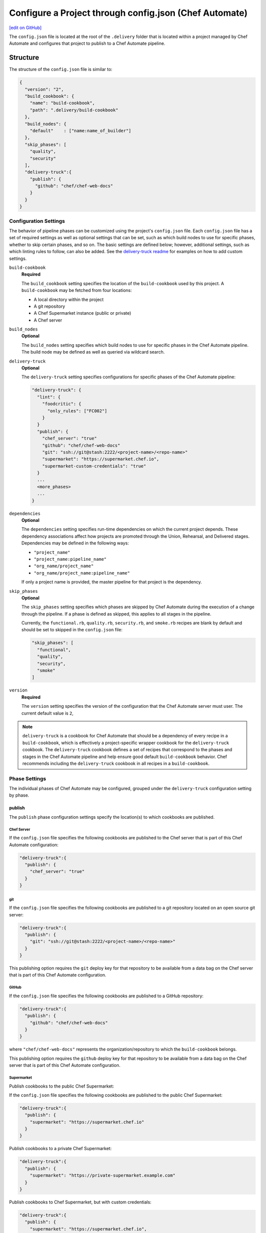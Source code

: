 =========================================================
Configure a Project through config.json (Chef Automate)
=========================================================
`[edit on GitHub] <https://github.com/chef/chef-web-docs/blob/master/chef_master/source/config_json_delivery.rst>`__

.. tag chef_automate_mark

.. image:: ../../images/chef_automate_full.png
   :width: 40px
   :height: 17px

.. end_tag

The ``config.json`` file is located at the root of the ``.delivery`` folder that is located within a project managed by Chef Automate and configures that project to publish to a Chef Automate pipeline.

Structure
=====================================================
The structure of the ``config.json`` file is similar to:

.. code-block:: json

   {
     "version": "2",
     "build_cookbook": {
       "name": "build-cookbook",
       "path": ".delivery/build-cookbook"
     },
     "build_nodes": {
       "default"    : ["name:name_of_builder"]
     },
     "skip_phases": [
       "quality",
       "security"
     ],
     "delivery-truck":{
       "publish": {
         "github": "chef/chef-web-docs"
       }
     }
   }

Configuration Settings
-----------------------------------------------------
.. tag delivery_config_json_setting

The behavior of pipeline phases can be customized using the project's ``config.json`` file. Each ``config.json`` file has a set of required settings as well as optional settings that can be set, such as which build nodes to use for specific phases, whether to skip certain phases, and so on. The basic settings are defined below; however, additional settings, such as which linting rules to follow, can also be added. See the `delivery-truck readme <https://github.com/chef-cookbooks/delivery-truck/blob/master/README.md>`_ for examples on how to add custom settings.

.. end_tag

``build-cookbook``
   **Required**

   .. tag delivery_config_json_setting_build_cookbook

   The ``build_cookbook`` setting specifies the location of the ``build-cookbook`` used by this project. A ``build-cookbook`` may be fetched from four locations:

   * A local directory within the project
   * A git repository
   * A Chef Supermarket instance (public or private)
   * A Chef server

   .. end_tag

``build_nodes``
   **Optional**

   .. tag delivery_config_json_setting_build_nodes

   The ``build_nodes`` setting specifies which build nodes to use for specific phases in the Chef Automate pipeline. The build node may be defined as well as queried via wildcard search.

   .. end_tag

``delivery-truck``
   **Optional**

   The ``delivery-truck`` setting specifies configurations for specific phases of the Chef Automate pipeline:

   .. code-block:: javascript

      "delivery-truck": {
        "lint": {
          "foodcritic": {
            "only_rules": ["FC002"]
          }
        }
        "publish": {
          "chef_server": "true"
          "github": "chef/chef-web-docs"
          "git": "ssh://git@stash:2222/<project-name>/<repo-name>"
          "supermarket": "https://supermarket.chef.io",
          "supermarket-custom-credentials": "true"
        }
        ...
        <more_phases>
        ...
      }

``dependencies``
   **Optional**

   .. tag delivery_config_json_setting_dependencies

   The ``dependencies`` setting specifies run-time dependencies on which the current project depends. These dependency associations affect how projects are promoted through the Union, Rehearsal, and Delivered stages. Dependencies may be defined in the following ways:

   * ``"project_name"``
   * ``"project_name:pipeline_name"``
   * ``"org_name/project_name"``
   * ``"org_name/project_name:pipeline_name"``

   If only a project name is provided, the master pipeline for that project is the dependency.

   .. end_tag

``skip_phases``
   **Optional**

   .. tag delivery_config_json_setting_skip_phases

   The ``skip_phases`` setting specifies which phases are skipped by Chef Automate during the execution of a change through the pipeline. If a phase is defined as skipped, this applies to all stages in the pipeline.

   Currently, the ``functional.rb``, ``quality.rb``, ``security.rb``, and ``smoke.rb`` recipes are blank by default and should be set to skipped in the ``config.json`` file:

   .. code-block:: javascript

      "skip_phases": [
        "functional",
        "quality",
        "security",
        "smoke"
      ]

   .. end_tag

``version``
   **Required**

   .. tag delivery_config_json_setting_version

   The ``version`` setting specifies the version of the configuration that the Chef Automate server must user. The current default value is ``2``,

   .. end_tag

.. note:: .. tag delivery_cookbook_delivery_truck

          ``delivery-truck`` is a cookbook for Chef Automate that should be a dependency of every recipe in a ``build-cookbook``, which is effectively a project-specific wrapper cookbook for the ``delivery-truck`` cookbook. The ``delivery-truck`` cookbook defines a set of recipes that correspond to the phases and stages in the Chef Automate pipeline and help ensure good default ``build-cookbook`` behavior. Chef recommends including the ``delivery-truck`` cookbook in all recipes in a ``build-cookbook``.

          .. end_tag

Phase Settings
-----------------------------------------------------
The individual phases of Chef Automate may be configured, grouped under the ``delivery-truck`` configuration setting by phase.

publish
+++++++++++++++++++++++++++++++++++++++++++++++++++++
The ``publish`` phase configuration settings specify the location(s) to which cookbooks are published.

Chef Server
^^^^^^^^^^^^^^^^^^^^^^^^^^^^^^^^^^^^^^^^^^^^^^^^^^^^^
.. tag delivery_config_json_setting_delivery_truck_publish_chef_server

If the ``config.json`` file specifies the following cookbooks are published to the Chef server that is part of this Chef Automate configuration:

.. code-block:: javascript

   "delivery-truck":{
     "publish": {
       "chef_server": "true"
     }
   }

.. end_tag

git
^^^^^^^^^^^^^^^^^^^^^^^^^^^^^^^^^^^^^^^^^^^^^^^^^^^^^
.. tag delivery_config_json_setting_delivery_truck_publish_git

If the ``config.json`` file specifies the following cookbooks are published to a git repository located on an open source git server:

.. code-block:: javascript

   "delivery-truck":{
     "publish": {
       "git": "ssh://git@stash:2222/<project-name>/<repo-name>"
     }
   }

This publishing option requires the ``git`` deploy key for that repository to be available from a data bag on the Chef server that is part of this Chef Automate configuration.

.. end_tag

GitHub
^^^^^^^^^^^^^^^^^^^^^^^^^^^^^^^^^^^^^^^^^^^^^^^^^^^^^
.. tag delivery_config_json_setting_delivery_truck_publish_github

If the ``config.json`` file specifies the following cookbooks are published to a GitHub repository:

.. code-block:: javascript

   "delivery-truck":{
     "publish": {
       "github": "chef/chef-web-docs"
     }
   }

where ``"chef/chef-web-docs"`` represents the organization/repository to which the ``build-cookbook`` belongs.

This publishing option requires the ``github`` deploy key for that repository to be available from a data bag on the Chef server that is part of this Chef Automate configuration.

.. end_tag

Supermarket
^^^^^^^^^^^^^^^^^^^^^^^^^^^^^^^^^^^^^^^^^^^^^^^^^^^^^
.. tag delivery_config_json_setting_delivery_truck_publish_supermarket

Publish cookbooks to the public Chef Supermarket:

If the ``config.json`` file specifies the following cookbooks are published to the public Chef Supermarket:

.. code-block:: javascript

   "delivery-truck":{
     "publish": {
       "supermarket": "https://supermarket.chef.io"
     }
   }

.. end_tag

.. tag delivery_config_json_setting_delivery_truck_publish_supermarket_private

Publish cookbooks to a private Chef Supermarket:

.. code-block:: javascript

   "delivery-truck":{
     "publish": {
       "supermarket": "https://private-supermarket.example.com"
     }
   }

.. end_tag

.. tag delivery_config_json_setting_delivery_truck_publish_supermarket_credentials

Publish cookbooks to Chef Supermarket, but with custom credentials:

.. code-block:: javascript

   "delivery-truck":{
     "publish": {
       "supermarket": "https://supermarket.chef.io",
       "supermarket-custom-credentials": "true"
     }
   }

This ``publish`` option requires the ``supermarket_user`` and ``supermarket_key`` credentials to be available from the 
``delivery-secrets`` data bag on the Chef server that is part of this Chef Automate configuration. For more information on the ``delivery-secrets`` data bag, 
see `Handling Secrets <https://github.com/chef-cookbooks/delivery-sugar#handling-secrets-alpha>`_ in the ``delivery-sugar`` cookbook README file.

.. end_tag

Multiple Locations
^^^^^^^^^^^^^^^^^^^^^^^^^^^^^^^^^^^^^^^^^^^^^^^^^^^^^
If the ``config.json`` file may specify some or all of the publish options together as a single block:

.. code-block:: javascript

   "delivery-truck":{
     "publish": {
       "chef_server": "true"
       "github": "chef/chef-web-docs"
       "git": "ssh://git@stash:2222/<project-name>/<repo-name>"
       "supermarket": "https://supermarket.chef.io",
       "supermarket-custom-credentials": "true"
     }
   }

or:

.. code-block:: javascript

   "delivery-truck":{
     "publish": {
       "chef_server": "true"
       "supermarket": "https://supermarket.chef.io"
     }
   }

Examples
=====================================================
The following examples show different ways to specify settings and pipeline behaviors in the ``config.json`` file.

build-cookbook Locations
-----------------------------------------------------
The following examples show how to specify the location of the ``build-cookbook``.

**A local directory**

.. tag delivery_config_example_build_cookbook_local

.. To specify a build-cookbook located in a local directory:

.. code-block:: javascript

   "build_cookbook": {
     "name": "build-cookbook",
     "path": ".delivery/build-cookbook"
   }

.. end_tag

**A git source**

.. tag delivery_config_example_build_cookbook_git

.. To specify a build-cookbook located at a git source:

.. code-block:: javascript

   "build_cookbook": {
      "name"  : "delivery-truck",
      "git"   : "https://github.com/chef-cookbooks/delivery-truck.git",
      "branch": "master"
   }

.. end_tag

**A public Supermarket (https://supermarket.chef.io)**

.. tag delivery_config_example_build_cookbook_supermarket_public

.. To specify a build-cookbook located in a public Supermarket:

.. code-block:: javascript

   "build_cookbook": {
      "name": "delivery-truck",
      "supermarket": "true"
   }

.. end_tag

**A private Supermarket**

.. tag delivery_config_example_build_cookbook_supermarket_private

.. To specify a build-cookbook located in a private Supermarket:

.. code-block:: javascript

   "build_cookbook": {
      "name": "delivery-truck",
      "supermarket": "true",
      "site": "https://private-supermarket.example.com"
   }

.. end_tag

**A Chef server**

.. tag delivery_config_example_build_cookbook_server

.. To specify a build-cookbook located on a Chef server:

.. code-block:: javascript

   "build_cookbook": {
      "name": "delivery-truck",
      "server": "true"
   }

.. end_tag

**Multiple locations**

.. tag delivery_config_example_build_cookbook_server

.. To specify a build-cookbook located on a Chef server:

.. code-block:: javascript

   "build_cookbook": {
      "name": "delivery-truck",
      "server": "true"
   }

.. end_tag

Build Nodes and Phases
-----------------------------------------------------
.. tag delivery_config_example_build_nodes_by_phase

The following example shows how to specify build nodes to be used for specific phases.

.. code-block:: javascript

   "build_nodes": {
     "provision": ["name:builder-*-2.delivery.chef.co AND platform_version:14.04"],
     "deploy": ["name:builder-*-2.delivery.chef.co AND platform_version:14.04"],
     "functional": ["name:builder* AND platform_version:14.04 NOT name:builder-*-2.delivery.chef.co"]
   }

.. end_tag

Run-time Dependencies
-----------------------------------------------------
.. tag delivery_config_example_dependencies_on_master

The following example shows a run-time dependency against the master branch of a project named ``BackendAPI``:

.. code-block:: javascript

   {
     "version": "2",
     "build_cookbook": {
       "name": "build-cookbook",
       "path": ".delivery/build-cookbook"
     },
     "skip_phases": [],
     "dependencies": ["BackendAPI"]
   }

.. end_tag

Stages and Platforms
-----------------------------------------------------
The ``"build_nodes"`` section may also specify build nodes by stages and/or platform:

.. code-block:: javascript

   {
     ...
       "build_nodes": {
         "default"    : ["name:builder"],
         "unit"       : ["name:builder AND platform_family:platform"],
         "..."        : ["name:builder AND platform_family:platform"]
       }
     ...
   }

For example:

.. code-block:: javascript

   {
     ...
       "build_nodes": {
         "default"    : ["name:builder*.foo.com"],
         "unit"       : ["name:builder*.foo.com AND platform_family:debian"],
         "syntax"     : ["name:builder*.foo.com AND platform_family:rhel"],
         "publish"    : ["name:builder*.foo.com AND platform_family:debian", "name:builder*.foo.com AND platform_family:rhel"]
       }
     ...
   }

Test Patterns
-----------------------------------------------------
.. tag delivery_config_example_test_patterns

The following example shows how to configure Chef Automate to ignore and/or run certain Foodcritic rules, and to exclude running tests that are located in the specified cookbook directories:

.. code-block:: javascript

   {
     "version": "2",
     "build_cookbook": {
       "name": "delivery-truck",
       "git": "https://github.com/chef-cookbooks/delivery-truck.git"
     },
     "delivery-truck": {
       "lint": {
         "foodcritic": {
           "ignore_rules": ["FC009", "FC057", "FC058"],
           "only_rules": ["FC002"],
           "excludes": ["spec", "test"],
           "fail_tags": ["any"]
         }
       }
     }
   }

where:

* ``ignore_rules`` is set to ignore Foodcritic rules ``FC009``, ``FC057``, ``FC058``
* ``only_rules`` is set to run only Foodcritic rule ``FC002``; omit this setting to specify all rules not specified by ``ignore_rules``
* ``excludes`` prevents Foodcritic rules from running if they are present in a cookbook's ``/spec`` and/or ``/test`` diretories
* ``fail_tags`` states which rules should cause the run to fail; omit this setting to specify ``correctness``

.. end_tag

Foodcritic, excludes
+++++++++++++++++++++++++++++++++++++++++++++++++++++
.. tag delivery_config_json_setting_delivery_truck_lint_foodcritic_excludes

If the ``config.json`` file specifies:

.. code-block:: javascript

   "delivery-truck": {
     "lint": {
       "foodcritic": {
         "ignore_rules": ["RULE", "RULE", ...],
         "only_rules": ["RULE", "RULE", ...],
         "excludes": ["spec", "test"]
       }
     }
   }

then Foodcritic rules are not run against tests that are located in the specified directories, in this case the ``/spec`` and ``/test`` directories.

.. end_tag

Foodcritic, ignore_rules
+++++++++++++++++++++++++++++++++++++++++++++++++++++
.. tag delivery_config_json_setting_delivery_truck_lint_foodcritic_ignore_rules

If the ``config.json`` file specifies:

.. code-block:: javascript

   "delivery-truck": {
     "lint": {
       "foodcritic": {
         "ignore_rules": ["FC009", "FC057", "FC058"],
         "excludes": ["DIRECTORY", "DIRECTORY", ...]
       }
     }
   }

then all Foodcritic rules except ``FC009``, ``FC057``, and ``FC058``  rules are run.

.. end_tag

Foodcritic, only_rules
+++++++++++++++++++++++++++++++++++++++++++++++++++++
.. tag delivery_config_json_setting_delivery_truck_lint_foodcritic_only_rules

If the ``config.json`` file specifies:

.. code-block:: javascript

   "delivery-truck": {
     "lint": {
       "foodcritic": {
         "only_rules": ["FC002"],
         "excludes": ["DIRECTORY", "DIRECTORY", ...]
       }
     }
   }

then only the ``FC002`` Foodcritic rules is run.

.. end_tag

